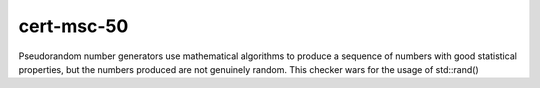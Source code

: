 .. title:: clang-tidy - cert-msc50-cpp

cert-msc-50
=======================

Pseudorandom number generators use mathematical algorithms to produce a sequence of numbers with good statistical properties, but the numbers produced are not genuinely random. This checker wars for the usage of std::rand()
